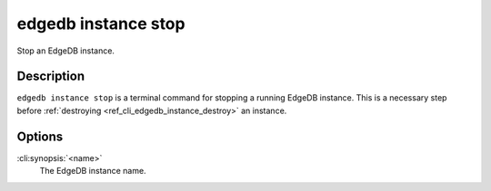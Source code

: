 .. _ref_cli_edgedb_instance_stop:


====================
edgedb instance stop
====================

Stop an EdgeDB instance.

.. cli:synopsis::

     edgedb instance stop <name>


Description
===========

``edgedb instance stop`` is a terminal command for stopping a running
EdgeDB instance. This is a necessary step before
:ref:`destroying <ref_cli_edgedb_instance_destroy>` an instance.


Options
=======

:cli:synopsis:`<name>`
    The EdgeDB instance name.
